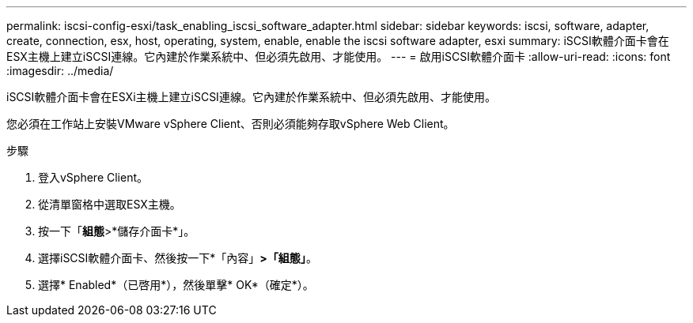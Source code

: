---
permalink: iscsi-config-esxi/task_enabling_iscsi_software_adapter.html 
sidebar: sidebar 
keywords: iscsi, software, adapter, create, connection, esx, host, operating, system, enable, enable the iscsi software adapter, esxi 
summary: iSCSI軟體介面卡會在ESX主機上建立iSCSI連線。它內建於作業系統中、但必須先啟用、才能使用。 
---
= 啟用iSCSI軟體介面卡
:allow-uri-read: 
:icons: font
:imagesdir: ../media/


[role="lead"]
iSCSI軟體介面卡會在ESXi主機上建立iSCSI連線。它內建於作業系統中、但必須先啟用、才能使用。

您必須在工作站上安裝VMware vSphere Client、否則必須能夠存取vSphere Web Client。

.步驟
. 登入vSphere Client。
. 從清單窗格中選取ESX主機。
. 按一下「*組態*>*儲存介面卡*」。
. 選擇iSCSI軟體介面卡、然後按一下*「內容」*>「組態」*。
. 選擇* Enabled*（已啓用*），然後單擊* OK*（確定*）。

